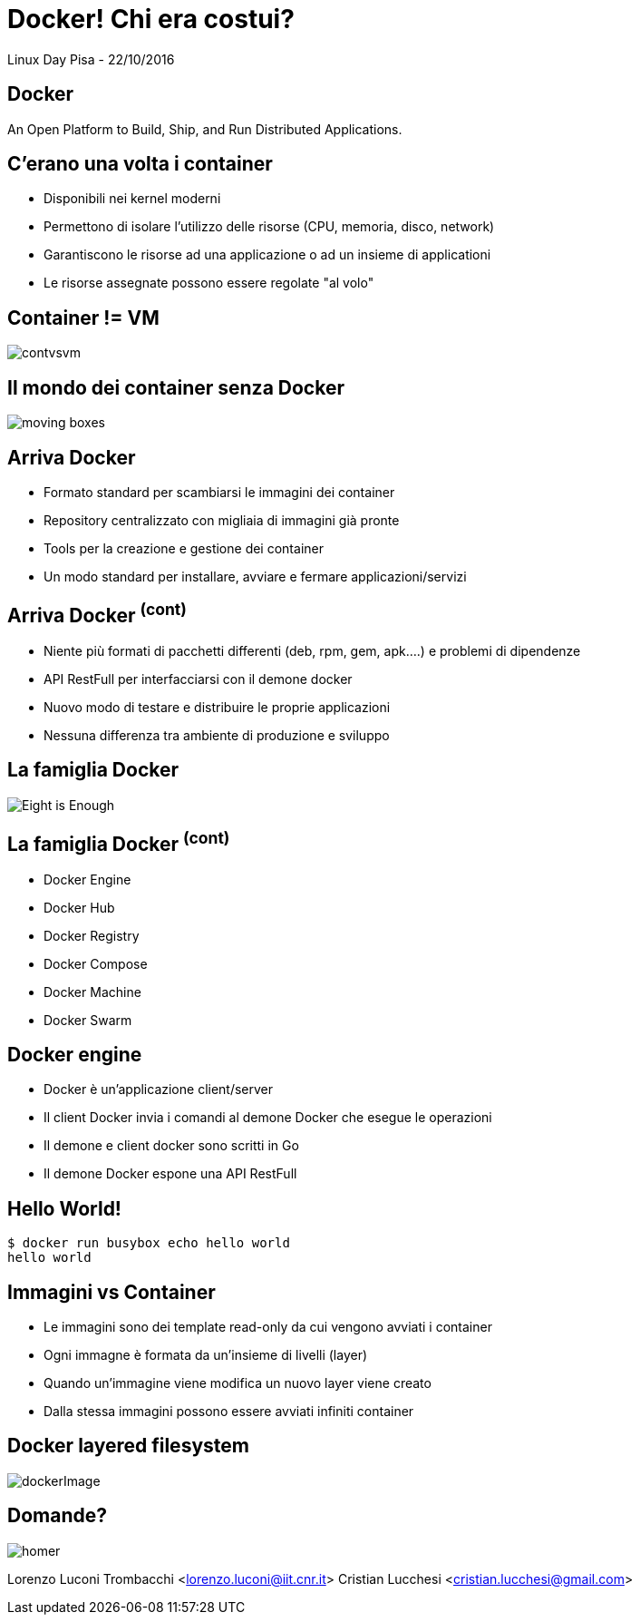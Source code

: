 = Docker! Chi era costui?
:source-highlighter: highlightjs
:backend: revealjs
:revealjs_theme: night
:revealjs_slideNumber: true

Linux Day Pisa - 22/10/2016

== Docker

An Open Platform to Build, Ship, and Run Distributed Applications.

== C'erano una volta i container

* Disponibili nei kernel moderni
* Permettono di isolare l'utilizzo delle risorse (CPU, memoria, disco, network)
* Garantiscono le risorse ad una applicazione o ad un insieme di applicationi
* Le risorse assegnate possono essere regolate "al volo"

== Container != VM

image::contvsvm.png[]

== Il mondo dei container senza Docker

image::moving-boxes.jpg[]

== Arriva Docker

* Formato standard per scambiarsi le immagini dei container
* Repository centralizzato con migliaia di immagini già pronte
* Tools per la creazione e gestione dei container
* Un modo standard per installare, avviare e fermare applicazioni/servizi

== Arriva Docker ^(cont)^

* Niente più formati di pacchetti differenti (deb, rpm, gem, apk....) e problemi di dipendenze
* API RestFull per interfacciarsi con il demone docker
* Nuovo modo di testare e distribuire le proprie applicazioni
* Nessuna differenza tra ambiente di produzione e sviluppo


== La famiglia Docker

image::Eight-is-Enough.jpg[]

== La famiglia Docker ^(cont)^

* Docker Engine
* Docker Hub
* Docker Registry
* Docker Compose
* Docker Machine
* Docker Swarm

== Docker engine

* Docker è un'applicazione client/server
* Il client Docker invia i comandi al demone Docker che esegue le operazioni
* Il demone e client docker sono scritti in Go
* Il demone Docker espone una API RestFull

== Hello World!

[source,bash]
----
$ docker run busybox echo hello world
hello world
----

== Immagini vs Container

* Le immagini sono dei template read-only da cui vengono avviati i container
* Ogni immagne è formata da un'insieme di livelli (layer)
* Quando un'immagine viene modifica un nuovo layer viene creato
* Dalla stessa immagini possono essere avviati infiniti container

== Docker layered filesystem

image::dockerImage.png[]

== Domande?

image::homer.png[]


Lorenzo Luconi Trombacchi <lorenzo.luconi@iit.cnr.it>
Cristian Lucchesi <cristian.lucchesi@gmail.com>

